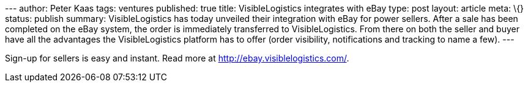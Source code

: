 --- author: Peter Kaas tags: ventures published: true title:
VisibleLogistics integrates with eBay type: post layout: article meta:
\{} status: publish summary: VisibleLogistics has today unveiled their
integration with eBay for power sellers. After a sale has been completed
on the eBay system, the order is immediately transferred to
VisibleLogistics. From there on both the seller and buyer have all the
advantages the VisibleLogistics platform has to offer (order visibility,
notifications and tracking to name a few). ---

Sign-up for sellers is easy and instant. Read more at
http://ebay.visiblelogistics.com/.
